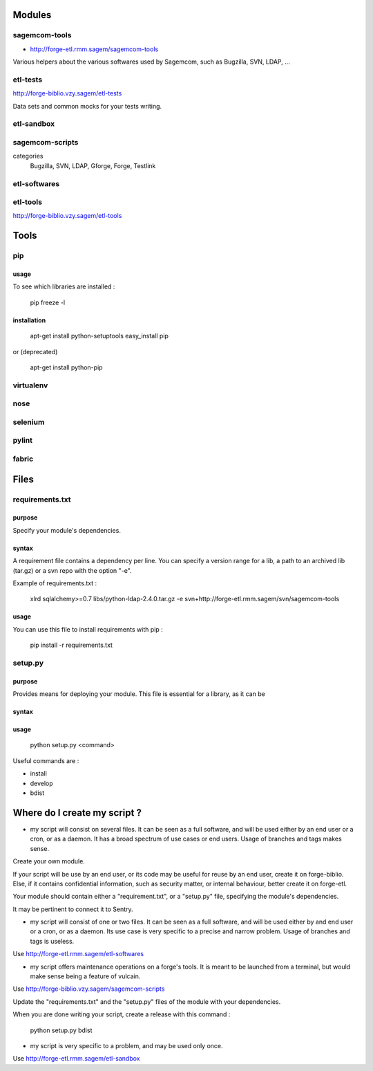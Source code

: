 =======
Modules
=======

sagemcom-tools
==============

- http://forge-etl.rmm.sagem/sagemcom-tools

Various helpers about the various softwares used by Sagemcom, such as Bugzilla, SVN, LDAP, ...

etl-tests
=========

http://forge-biblio.vzy.sagem/etl-tests

Data sets and common mocks for your tests writing.

etl-sandbox
===========

sagemcom-scripts
================

categories
    Bugzilla, SVN, LDAP, Gforge, Forge, Testlink

etl-softwares
=============

etl-tools
=========

http://forge-biblio.vzy.sagem/etl-tools

=====
Tools
=====

pip
===

usage
-----

To see which libraries are installed :

    pip freeze -l

installation
------------

    apt-get install python-setuptools
    easy_install pip

or (deprecated)

    apt-get install python-pip

virtualenv
==========

nose
====

selenium
========

pylint
======

fabric
======

=====
Files
=====

requirements.txt
================

purpose
-------

Specify your module's dependencies.

syntax
------

A requirement file contains a dependency per line. You can specify a version range for a lib, a path to an archived lib (tar.gz) or a svn repo with the option "-e".

Example of requirements.txt :

    xlrd
    sqlalchemy>=0.7
    libs/python-ldap-2.4.0.tar.gz
    -e svn+http://forge-etl.rmm.sagem/svn/sagemcom-tools

usage
-----

You can use this file to install requirements with pip :

    pip install -r requirements.txt


setup.py
========

purpose
-------

Provides means for deploying your module. This file is essential for a library, as it can be

syntax
------

usage
-----

    python setup.py <command>

Useful commands are :

- install
- develop
- bdist

=============================
Where do I create my script ?
=============================

- my script will consist on several files. It can be seen as a full software, and will be used either by an end user or a cron, or as a daemon. It has a broad spectrum of use cases or end users. Usage of branches and tags makes sense.

Create your own module.

If your script will be use by an end user, or its code may be useful for reuse by an end user, create it on forge-biblio. Else, if it contains confidential information, such as security matter, or internal behaviour, better create it on forge-etl.

Your module should contain either a "requirement.txt", or a "setup.py" file, specifying the module's dependencies.

It may be pertinent to connect it to Sentry.


- my script will consist of one or two files. It can be seen as a full software, and will be used either by and end user or a cron, or as a daemon. Its use case is very specific to a precise and narrow problem. Usage of branches and tags is useless.

Use http://forge-etl.rmm.sagem/etl-softwares

- my script offers maintenance operations on a forge's tools. It is meant to be launched from a terminal, but would make sense being a feature of vulcain.

Use http://forge-biblio.vzy.sagem/sagemcom-scripts

Update the "requirements.txt" and the "setup.py" files of the module with your dependencies.

When you are done writing your script, create a release with this command :

    python setup.py bdist

- my script is very specific to a problem, and may be used only once.

Use http://forge-etl.rmm.sagem/etl-sandbox
